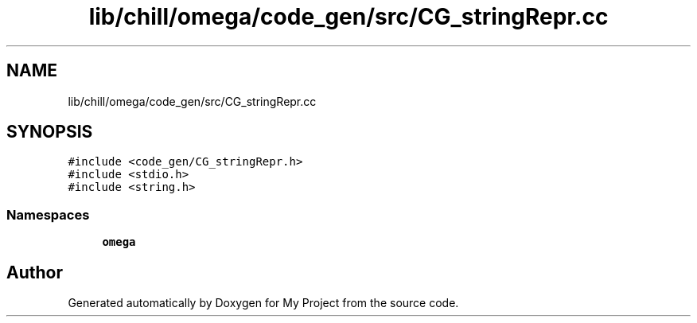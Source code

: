 .TH "lib/chill/omega/code_gen/src/CG_stringRepr.cc" 3 "Sun Jul 12 2020" "My Project" \" -*- nroff -*-
.ad l
.nh
.SH NAME
lib/chill/omega/code_gen/src/CG_stringRepr.cc
.SH SYNOPSIS
.br
.PP
\fC#include <code_gen/CG_stringRepr\&.h>\fP
.br
\fC#include <stdio\&.h>\fP
.br
\fC#include <string\&.h>\fP
.br

.SS "Namespaces"

.in +1c
.ti -1c
.RI " \fBomega\fP"
.br
.in -1c
.SH "Author"
.PP 
Generated automatically by Doxygen for My Project from the source code\&.
